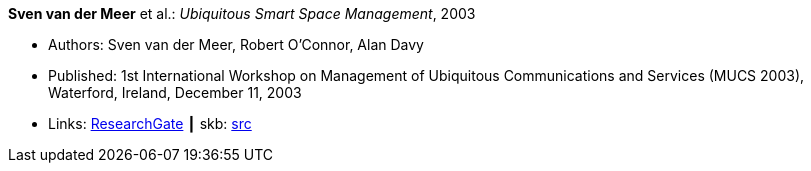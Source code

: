*Sven van der Meer* et al.: _Ubiquitous Smart Space Management_, 2003

* Authors: Sven van der Meer, Robert O'Connor, Alan Davy
* Published: 1st International Workshop on Management of Ubiquitous Communications and Services (MUCS 2003), Waterford, Ireland, December 11, 2003
* Links:
       link:https://www.researchgate.net/publication/228919512_Ubiquitous_Smart_Space_Management[ResearchGate]
    ┃ skb: link:https://github.com/vdmeer/skb/tree/master/library/inproceedings/2000/vandermeer-2003-mucs-b.adoc[src]
ifdef::local[]
    ┃ link:/library/inproceedings/2000/vandermeer-2003-mucs-b.pdf[PDF]
    ┃ link:/library/inproceedings/2000/vandermeer-2003-mucs-b.doc[DOC]
    ┃ link:/library/inproceedings/2000/vandermeer-2003-mucs-b.ppt[PPT]
endif::[]


